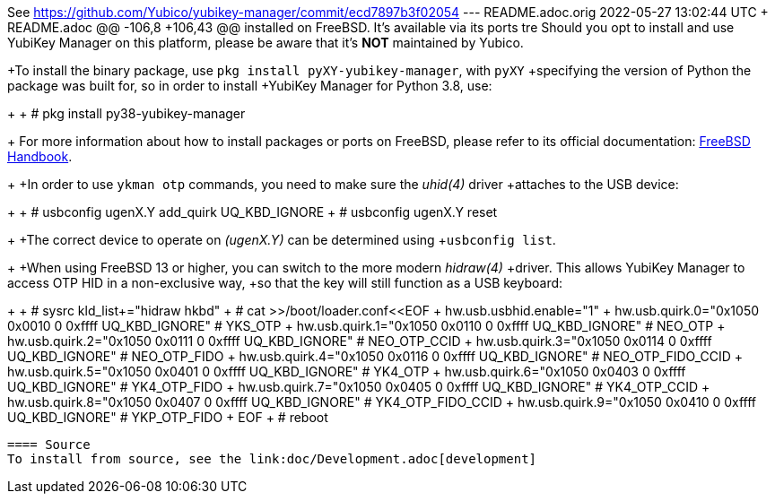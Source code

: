 See https://github.com/Yubico/yubikey-manager/commit/ecd7897b3f02054
--- README.adoc.orig	2022-05-27 13:02:44 UTC
+++ README.adoc
@@ -106,8 +106,43 @@ installed on FreeBSD. It's available via its ports tre
 Should you opt to install and use YubiKey Manager on this platform, please be aware
 that it's **NOT** maintained by Yubico.
 
+To install the binary package, use `pkg install pyXY-yubikey-manager`, with `pyXY`
+specifying the version of Python the package was built for, so in order to install
+YubiKey Manager for Python 3.8, use:
+
+  # pkg install py38-yubikey-manager
+
 For more information about how to install packages or ports on FreeBSD, please refer
 to its official documentation: https://docs.freebsd.org/en/books/handbook/ports[FreeBSD Handbook].
+
+In order to use `ykman otp` commands, you need to make sure the _uhid(4)_ driver
+attaches to the USB device:
+
+  # usbconfig ugenX.Y add_quirk UQ_KBD_IGNORE
+  # usbconfig ugenX.Y reset
+
+The correct device to operate on _(ugenX.Y)_ can be determined using
+`usbconfig list`.
+
+When using FreeBSD 13 or higher, you can switch to the more modern _hidraw(4)_
+driver. This allows YubiKey Manager to access OTP HID in a non-exclusive way,
+so that the key will still function as a USB keyboard:
+
+  # sysrc kld_list+="hidraw hkbd"
+  # cat >>/boot/loader.conf<<EOF
+  hw.usb.usbhid.enable="1"
+  hw.usb.quirk.0="0x1050 0x0010 0 0xffff UQ_KBD_IGNORE"  # YKS_OTP
+  hw.usb.quirk.1="0x1050 0x0110 0 0xffff UQ_KBD_IGNORE"  # NEO_OTP
+  hw.usb.quirk.2="0x1050 0x0111 0 0xffff UQ_KBD_IGNORE"  # NEO_OTP_CCID
+  hw.usb.quirk.3="0x1050 0x0114 0 0xffff UQ_KBD_IGNORE"  # NEO_OTP_FIDO
+  hw.usb.quirk.4="0x1050 0x0116 0 0xffff UQ_KBD_IGNORE"  # NEO_OTP_FIDO_CCID
+  hw.usb.quirk.5="0x1050 0x0401 0 0xffff UQ_KBD_IGNORE"  # YK4_OTP
+  hw.usb.quirk.6="0x1050 0x0403 0 0xffff UQ_KBD_IGNORE"  # YK4_OTP_FIDO
+  hw.usb.quirk.7="0x1050 0x0405 0 0xffff UQ_KBD_IGNORE"  # YK4_OTP_CCID
+  hw.usb.quirk.8="0x1050 0x0407 0 0xffff UQ_KBD_IGNORE"  # YK4_OTP_FIDO_CCID
+  hw.usb.quirk.9="0x1050 0x0410 0 0xffff UQ_KBD_IGNORE"  # YKP_OTP_FIDO
+  EOF
+  # reboot
 
 ==== Source
 To install from source, see the link:doc/Development.adoc[development]
